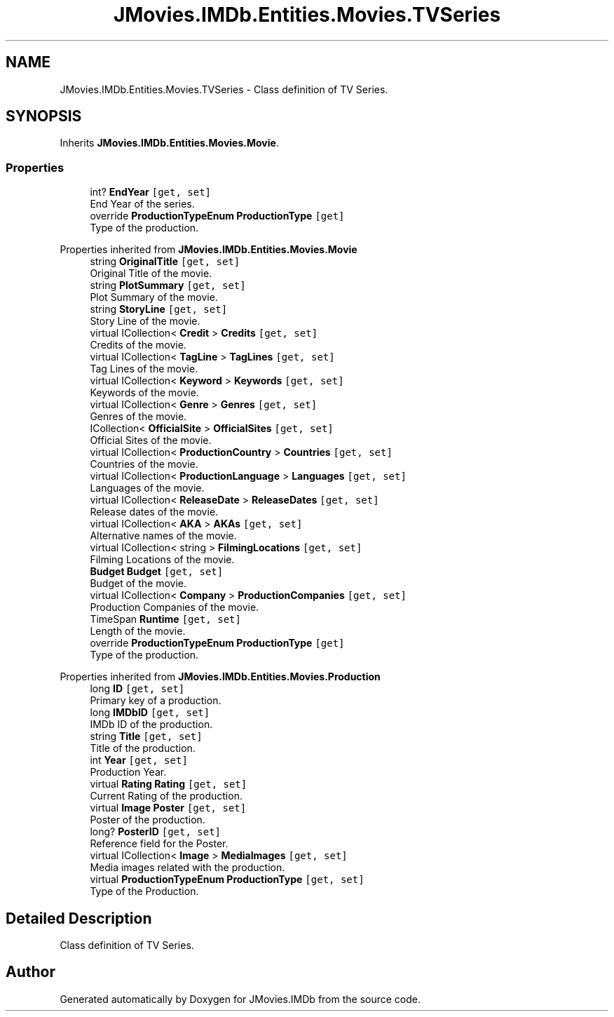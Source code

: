 .TH "JMovies.IMDb.Entities.Movies.TVSeries" 3 "Sun Feb 26 2023" "JMovies.IMDb" \" -*- nroff -*-
.ad l
.nh
.SH NAME
JMovies.IMDb.Entities.Movies.TVSeries \- Class definition of TV Series\&.  

.SH SYNOPSIS
.br
.PP
.PP
Inherits \fBJMovies\&.IMDb\&.Entities\&.Movies\&.Movie\fP\&.
.SS "Properties"

.in +1c
.ti -1c
.RI "int? \fBEndYear\fP\fC [get, set]\fP"
.br
.RI "End Year of the series\&. "
.ti -1c
.RI "override \fBProductionTypeEnum\fP \fBProductionType\fP\fC [get]\fP"
.br
.RI "Type of the production\&. "
.in -1c

Properties inherited from \fBJMovies\&.IMDb\&.Entities\&.Movies\&.Movie\fP
.in +1c
.ti -1c
.RI "string \fBOriginalTitle\fP\fC [get, set]\fP"
.br
.RI "Original Title of the movie\&. "
.ti -1c
.RI "string \fBPlotSummary\fP\fC [get, set]\fP"
.br
.RI "Plot Summary of the movie\&. "
.ti -1c
.RI "string \fBStoryLine\fP\fC [get, set]\fP"
.br
.RI "Story Line of the movie\&. "
.ti -1c
.RI "virtual ICollection< \fBCredit\fP > \fBCredits\fP\fC [get, set]\fP"
.br
.RI "Credits of the movie\&. "
.ti -1c
.RI "virtual ICollection< \fBTagLine\fP > \fBTagLines\fP\fC [get, set]\fP"
.br
.RI "Tag Lines of the movie\&. "
.ti -1c
.RI "virtual ICollection< \fBKeyword\fP > \fBKeywords\fP\fC [get, set]\fP"
.br
.RI "Keywords of the movie\&. "
.ti -1c
.RI "virtual ICollection< \fBGenre\fP > \fBGenres\fP\fC [get, set]\fP"
.br
.RI "Genres of the movie\&. "
.ti -1c
.RI "ICollection< \fBOfficialSite\fP > \fBOfficialSites\fP\fC [get, set]\fP"
.br
.RI "Official Sites of the movie\&. "
.ti -1c
.RI "virtual ICollection< \fBProductionCountry\fP > \fBCountries\fP\fC [get, set]\fP"
.br
.RI "Countries of the movie\&. "
.ti -1c
.RI "virtual ICollection< \fBProductionLanguage\fP > \fBLanguages\fP\fC [get, set]\fP"
.br
.RI "Languages of the movie\&. "
.ti -1c
.RI "virtual ICollection< \fBReleaseDate\fP > \fBReleaseDates\fP\fC [get, set]\fP"
.br
.RI "Release dates of the movie\&. "
.ti -1c
.RI "virtual ICollection< \fBAKA\fP > \fBAKAs\fP\fC [get, set]\fP"
.br
.RI "Alternative names of the movie\&. "
.ti -1c
.RI "virtual ICollection< string > \fBFilmingLocations\fP\fC [get, set]\fP"
.br
.RI "Filming Locations of the movie\&. "
.ti -1c
.RI "\fBBudget\fP \fBBudget\fP\fC [get, set]\fP"
.br
.RI "Budget of the movie\&. "
.ti -1c
.RI "virtual ICollection< \fBCompany\fP > \fBProductionCompanies\fP\fC [get, set]\fP"
.br
.RI "Production Companies of the movie\&. "
.ti -1c
.RI "TimeSpan \fBRuntime\fP\fC [get, set]\fP"
.br
.RI "Length of the movie\&. "
.ti -1c
.RI "override \fBProductionTypeEnum\fP \fBProductionType\fP\fC [get]\fP"
.br
.RI "Type of the production\&. "
.in -1c

Properties inherited from \fBJMovies\&.IMDb\&.Entities\&.Movies\&.Production\fP
.in +1c
.ti -1c
.RI "long \fBID\fP\fC [get, set]\fP"
.br
.RI "Primary key of a production\&. "
.ti -1c
.RI "long \fBIMDbID\fP\fC [get, set]\fP"
.br
.RI "IMDb ID of the production\&. "
.ti -1c
.RI "string \fBTitle\fP\fC [get, set]\fP"
.br
.RI "Title of the production\&. "
.ti -1c
.RI "int \fBYear\fP\fC [get, set]\fP"
.br
.RI "Production Year\&. "
.ti -1c
.RI "virtual \fBRating\fP \fBRating\fP\fC [get, set]\fP"
.br
.RI "Current Rating of the production\&. "
.ti -1c
.RI "virtual \fBImage\fP \fBPoster\fP\fC [get, set]\fP"
.br
.RI "Poster of the production\&. "
.ti -1c
.RI "long? \fBPosterID\fP\fC [get, set]\fP"
.br
.RI "Reference field for the Poster\&. "
.ti -1c
.RI "virtual ICollection< \fBImage\fP > \fBMediaImages\fP\fC [get, set]\fP"
.br
.RI "Media images related with the production\&. "
.ti -1c
.RI "virtual \fBProductionTypeEnum\fP \fBProductionType\fP\fC [get, set]\fP"
.br
.RI "Type of the Production\&. "
.in -1c
.SH "Detailed Description"
.PP 
Class definition of TV Series\&. 

.SH "Author"
.PP 
Generated automatically by Doxygen for JMovies\&.IMDb from the source code\&.
